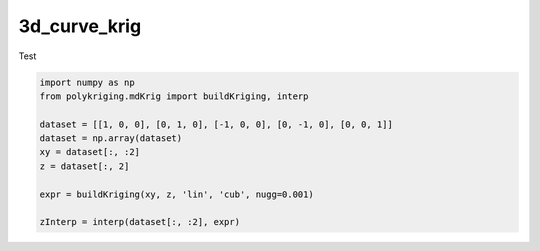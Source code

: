 
.. DO NOT EDIT.
.. THIS FILE WAS AUTOMATICALLY GENERATED BY SPHINX-GALLERY.
.. TO MAKE CHANGES, EDIT THE SOURCE PYTHON FILE:
.. "source\test\3d_curve_krig.py"
.. LINE NUMBERS ARE GIVEN BELOW.

.. only:: html

    .. note::
        :class: sphx-glr-download-link-note

        Click :ref:`here <sphx_glr_download_source_test_3d_curve_krig.py>`
        to download the full example code

.. rst-class:: sphx-glr-example-title

.. _sphx_glr_source_test_3d_curve_krig.py:


3d_curve_krig
=============

Test

.. GENERATED FROM PYTHON SOURCE LINES 11-23

.. code-block:: default


    import numpy as np
    from polykriging.mdKrig import buildKriging, interp

    dataset = [[1, 0, 0], [0, 1, 0], [-1, 0, 0], [0, -1, 0], [0, 0, 1]]
    dataset = np.array(dataset)
    xy = dataset[:, :2]
    z = dataset[:, 2]

    expr = buildKriging(xy, z, 'lin', 'cub', nugg=0.001)

    zInterp = interp(dataset[:, :2], expr)


.. rst-class:: sphx-glr-timing

   **Total running time of the script:** ( 0 minutes  0.000 seconds)


.. _sphx_glr_download_source_test_3d_curve_krig.py:

.. only:: html

  .. container:: sphx-glr-footer sphx-glr-footer-example


    .. container:: sphx-glr-download sphx-glr-download-python

      :download:`Download Python source code: 3d_curve_krig.py <3d_curve_krig.py>`

    .. container:: sphx-glr-download sphx-glr-download-jupyter

      :download:`Download Jupyter notebook: 3d_curve_krig.ipynb <3d_curve_krig.ipynb>`


.. only:: html

 .. rst-class:: sphx-glr-signature

    `Gallery generated by Sphinx-Gallery <https://sphinx-gallery.github.io>`_
